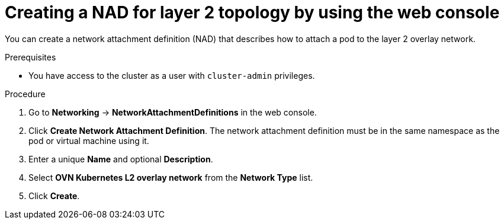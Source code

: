 // Module included in the following assemblies:
//
// * virt/vm_networking/virt-connecting-vm-to-ovn-secondary-network.adoc

:_mod-docs-content-type: PROCEDURE
[id="virt-creating-nad-l2-overlay-console_{context}"]
= Creating a NAD for layer 2 topology by using the web console

You can create a network attachment definition (NAD) that describes how to attach a pod to the layer 2 overlay network.

.Prerequisites
* You have access to the cluster as a user with `cluster-admin` privileges.

.Procedure

. Go to *Networking* -> *NetworkAttachmentDefinitions* in the web console.

. Click *Create Network Attachment Definition*. The network attachment definition must be in the same namespace as the pod or virtual machine using it.

. Enter a unique *Name* and optional *Description*.

. Select *OVN Kubernetes L2 overlay network* from the *Network Type* list.

. Click *Create*.
